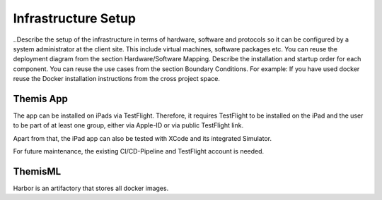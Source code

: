 Infrastructure Setup
===========================================

..Describe the setup of the infrastructure in terms of hardware, software and protocols so it can be configured by a system administrator at the client site. This include virtual machines, software packages etc. You can reuse the deployment diagram from the section Hardware/Software Mapping. Describe the installation and startup order for each component. You can reuse the use cases from the section Boundary Conditions. For example: If you have used docker reuse the Docker installation instructions from the cross project space.

*****
Themis App
*****

The app can be installed on iPads via TestFlight. Therefore, it requires TestFlight to be installed on the iPad and the user
to be part of at least one group, either via Apple-ID or via public TestFlight link.

Apart from that, the iPad app can also be tested with XCode and its integrated Simulator.

For future maintenance, the existing CI/CD-Pipeline and TestFlight account is needed.

*****
ThemisML
*****

Harbor is an artifactory that stores all docker images.